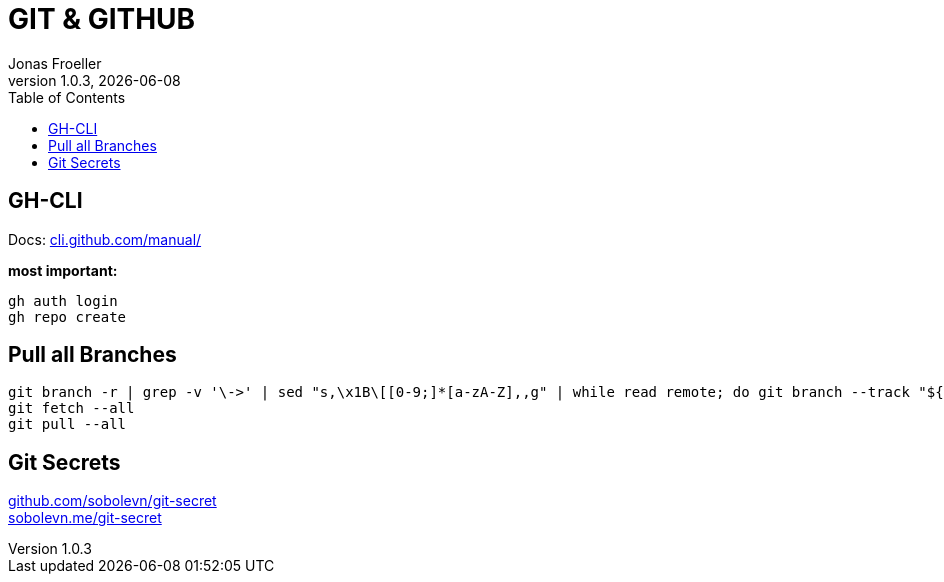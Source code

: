 :doctype: book
:toc: left
:toclevels: 5
:icons: font
:hide-uri-scheme:

= GIT & GITHUB
Jonas Froeller
1.0.3, {docdate}

== GH-CLI
Docs: https://cli.github.com/manual/

*most important:*

`gh auth login` +
`gh repo create`

== Pull all Branches
```sh
git branch -r | grep -v '\->' | sed "s,\x1B\[[0-9;]*[a-zA-Z],,g" | while read remote; do git branch --track "${remote#origin/}" "$remote"; done
git fetch --all
git pull --all
```

== Git Secrets
https://github.com/sobolevn/git-secret +
https://sobolevn.me/git-secret
